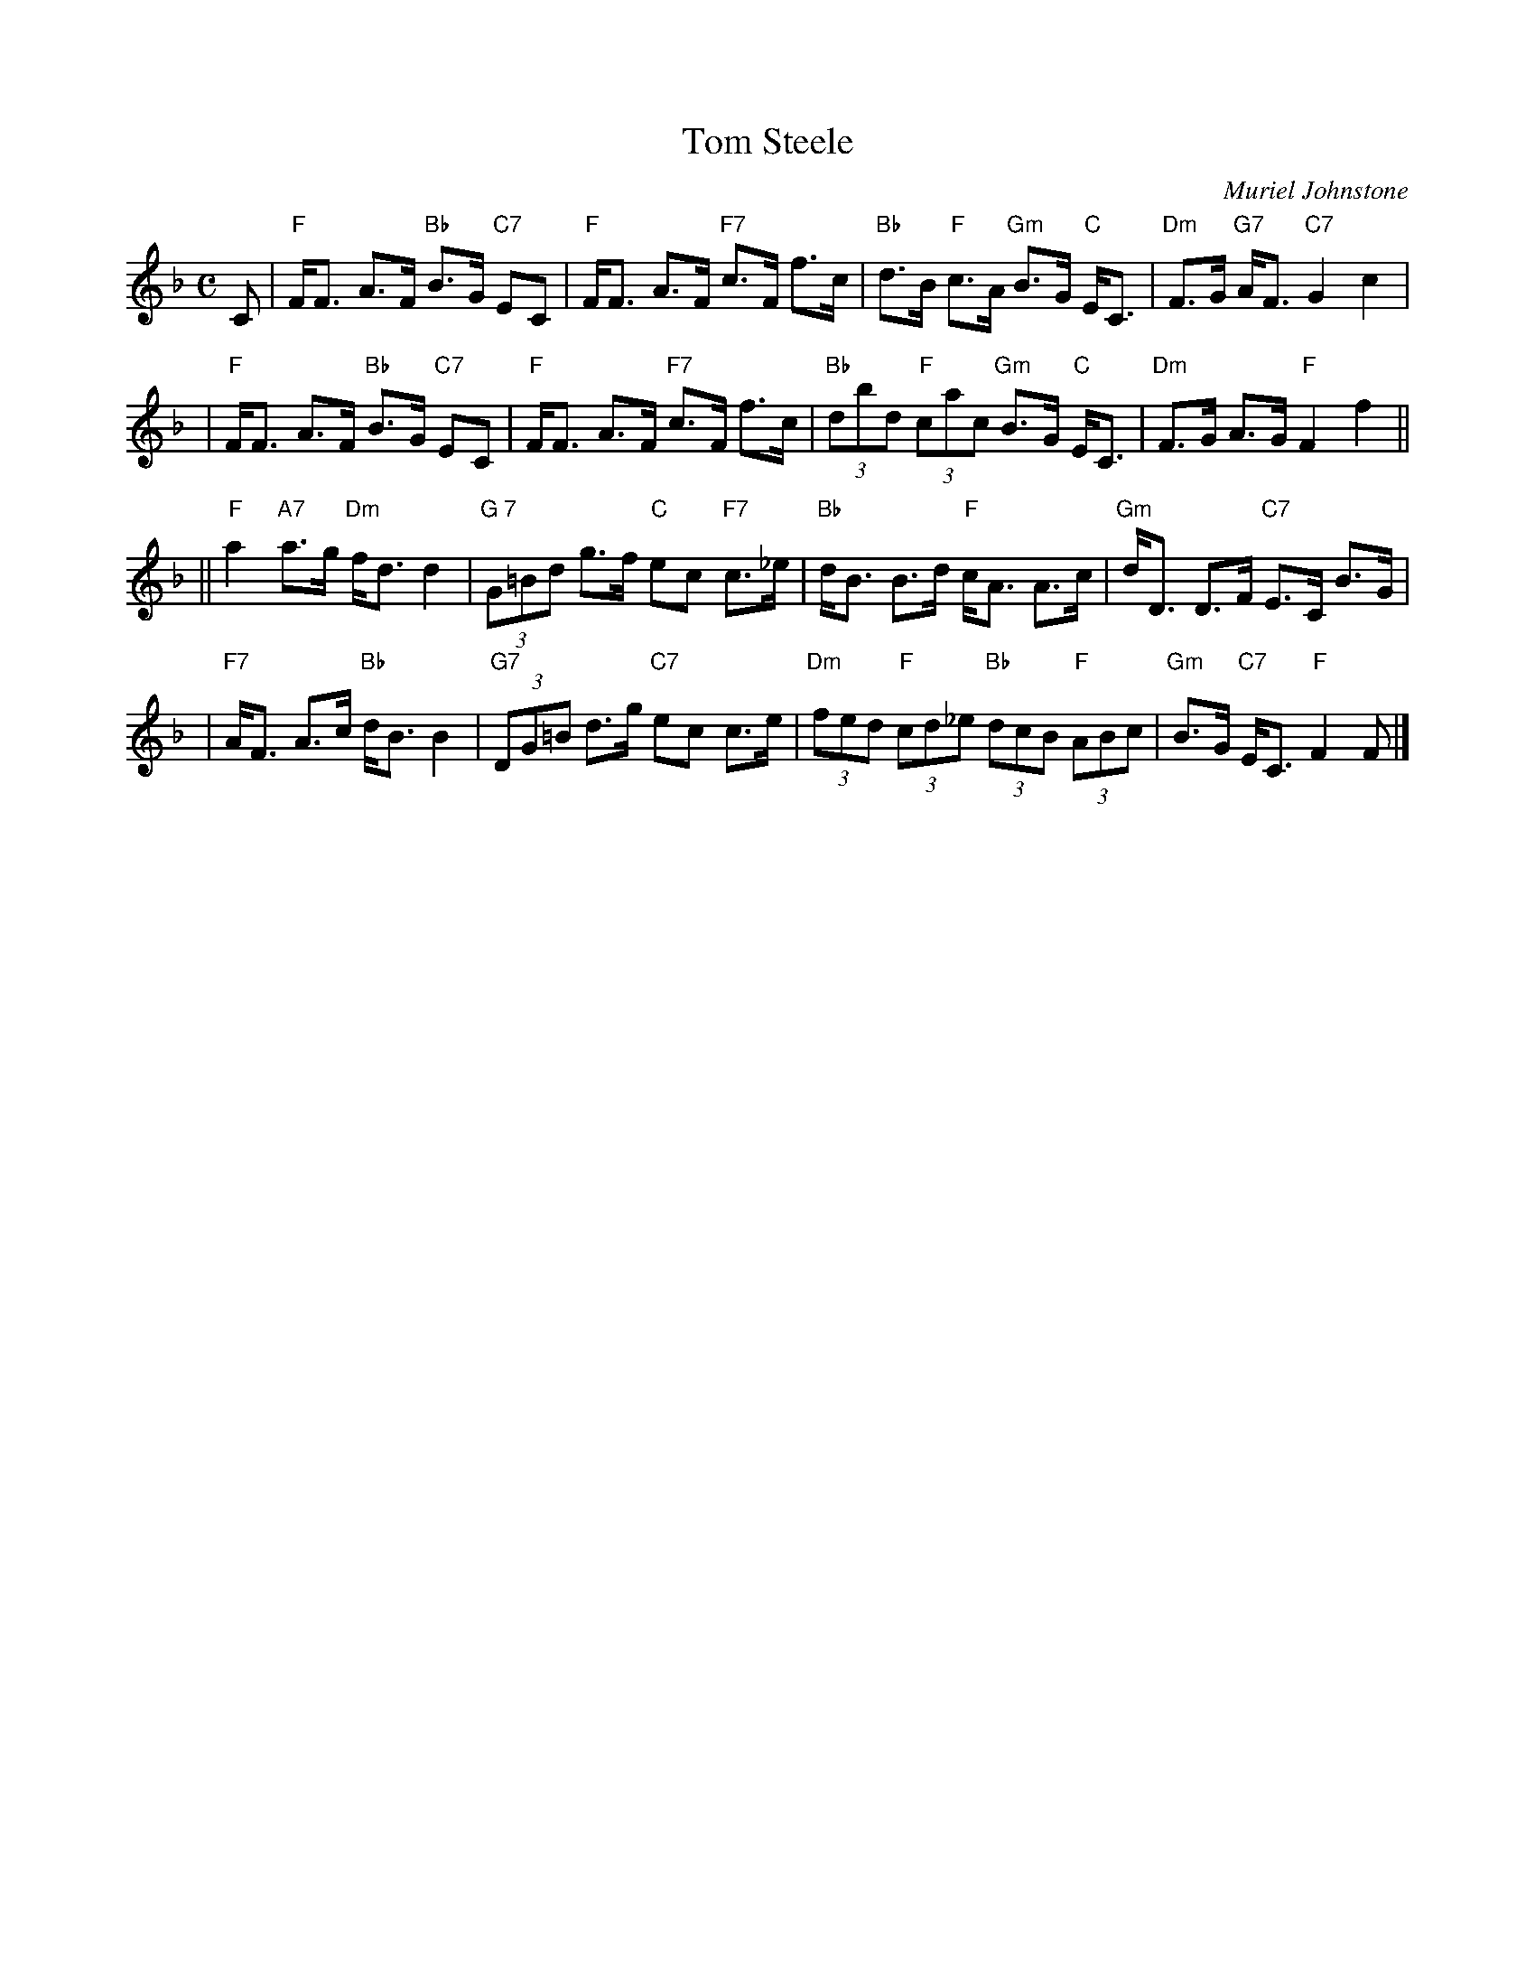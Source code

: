 X: 1
T: Tom Steele
C: Muriel Johnstone
R: strathspey
B:
Z: 2005 John Chambers <jc:trillian.mit.edu>
M: C
L: 1/8
K: F
C \
|  "F"F<F    A>F "Bb"B>G "C7"EC |  "F"F<F     A>F "F7"c>F f>c \
| "Bb"d>B "F"c>A "Gm"B>G "C"E<C | "Dm"F>G "G7"A<F "C7"G2  c2  |
|  "F"F<F    A>F "Bb"B>G "C7"EC |  "F"F<F     A>F "F7"c>F f>c \
| "Bb"(3dbd "F"(3cac "Gm"B>G "C"E<C | "Dm"F>G A>G "F"F2 f2 ||
|| "F"a2 "A7"a>g "Dm"f<d d2 | "G 7"(3G=Bd g>f "C"ec "F7"c>_e \
| "Bb"d<B B>d "F"c<A A>c | "Gm"d<D D>F "C7"E>C B>G |
| "F7"A<F A>c "Bb"d<B B2 | "G7"(3DG=B d>g "C7"ec c>e \
| "Dm"(3fed "F"(3cd_e "Bb"(3dcB "F"(3ABc \
| "Gm"B>G "C7"E<C "F"F2 F |]
